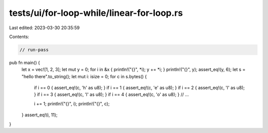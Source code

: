 tests/ui/for-loop-while/linear-for-loop.rs
==========================================

Last edited: 2023-03-30 20:35:59

Contents:

.. code-block:: rs

    // run-pass
pub fn main() {
    let x = vec![1, 2, 3];
    let mut y = 0;
    for i in &x { println!("{}", *i); y += *i; }
    println!("{}", y);
    assert_eq!(y, 6);
    let s = "hello there".to_string();
    let mut i: isize = 0;
    for c in s.bytes() {
        if i == 0 { assert_eq!(c, 'h' as u8); }
        if i == 1 { assert_eq!(c, 'e' as u8); }
        if i == 2 { assert_eq!(c, 'l' as u8); }
        if i == 3 { assert_eq!(c, 'l' as u8); }
        if i == 4 { assert_eq!(c, 'o' as u8); }
        // ...

        i += 1;
        println!("{}", i);
        println!("{}", c);
    }
    assert_eq!(i, 11);
}



